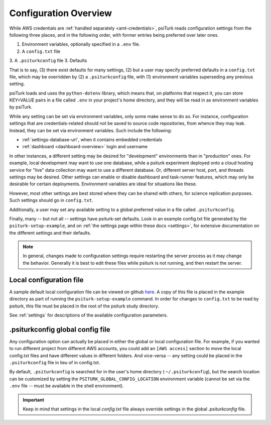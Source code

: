 .. _configuration-overview:

Configuration Overview
======================

While AWS credentials are :ref:`handled separately <amt-credentials>`, psiTurk
reads configuration settings from the following three places, and in the
following order, with former entries being preferred over later ones.

1. Environment variables, optionally specified in a ``.env`` file.
2. A ``config.txt`` file
3. A ``.psiturkconfig`` file
3. Defaults

That is to say, (3) there exist defaults for many settings, (2) but a user
may specify preferred defaults in a ``config.txt`` file, which may be overridden
by (2) a ``.psiturkconfig`` file, with (1) environment variables superseding
any previous setting.

psiTurk loads and uses the ``python-dotenv`` library, which means that, on
platforms that respect it, you can store KEY=VALUE pairs in a file called ``.env``
in your project's home directory, and they will be read in as environment variables
by psiTurk.

While any setting can be set via environment variables, only some make sense to
do so. For instance, configuration settings that are credentials-related should
not be saved to source code repositories, from whence they may leak. Instead,
they can be set via environment variables. Such include the following:

* :ref:`settings-database-url`, when it contains embedded credentials
* :ref:`dashboard <dashboard-overview>` login and username

In other instances, a different setting may be desired for "development" environments
than in "production" ones. For example, local development may want to use one
database, while a psiturk experiment deployed onto a cloud hosting service for
"live" data collection may want to use a different database. Or, different server
host, port, and threads settings may be desired. Other settings can enable or disable
dashboard and task-runner features, which may only be desirable for certain deployments.
Environment variables are ideal for situations like these.

However, most other settings are best stored where they can be shared with others,
for science replication purposes. Such settings should go in ``config.txt``.

Additionally, a user may set any available setting to a global preferred
value in a file called ``.psiturkconfig``.

Finally, many -- but not all -- settings have psiturk-set defaults. Look in an
example config.txt file generated by the ``psiturk-setup-example``, and on
:ref:`the settings page within these docs <settings>`, for extensive documentation
on the different settings and their defaults.

.. note::

   In general, changes made to configuration settings
   require restarting the server process as it may change
   the behavior. Generally it is best to edit these files while
   psiturk is not running, and then restart the server.


Local configuration file
~~~~~~~~~~~~~~~~~~~~~~~~

A sample default local configuration file can be viewed on github
`here <https://github.com/NYUCCL/psiTurk/tree/master/psiturk/example/config.txt.sample>`__.
A copy of this file is placed in the example directory as part of running the
``psiturk-setup-example`` command. In order for changes to ``config.txt`` to be
read by psiturk, this file must be placed in the root of the psiturk study directory.

See :ref:`settings` for descriptions of the available configuration parameters.


.psiturkconfig global config file
~~~~~~~~~~~~~~~~~~~~~~~~~~~~~~~~~

Any configuration option can actually be placed in either the global or local
configuration file. For example, if you wanted to run different project from
different AWS accounts, you could add an ``[AWS access]`` section to move the
local config.txt files and have different values in different folders. And
vice-versa -- any setting could be placed in the ``.psiturkconfig`` file in lieu
of in config.txt.

By default, ``.psiturkconfig`` is searched for in the user's home directory
( ``~/.psiturkconfig``), but the search location can be customized by setting
the ``PSITURK_GLOBAL_CONFIG_LOCATION`` environment variable (cannot be set
via the ``.env`` file -- must be available in the shell environment).

.. important::

    Keep in mind that settings in the local `config.txt` file always override
    settings in the global `.psiturkconfig` file.
